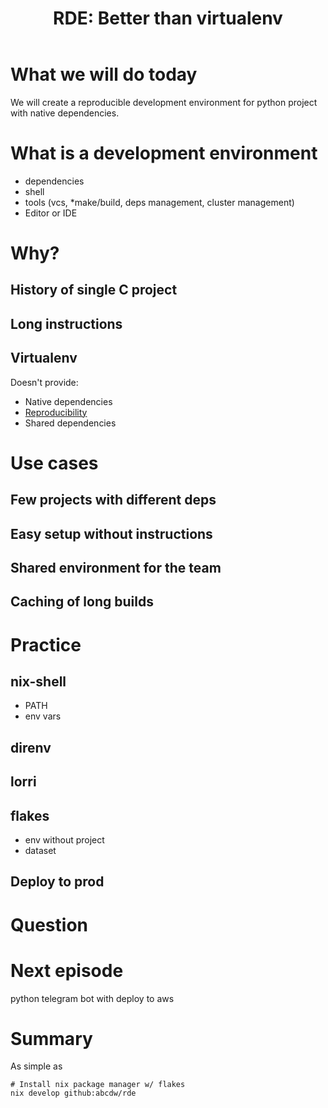 #+title: RDE: Better than virtualenv
#+roam_tags: Stream
#+roam_key: https://youtu.be/irPTtmP4x

* What we will do today
We will create a reproducible development environment for python project with native dependencies.
* What is a development environment
- dependencies
- shell
- tools (vcs, *make/build, deps management, cluster management)
- Editor or IDE
* Why?
** History of single C project
** Long instructions
** Virtualenv
Doesn't provide:
- Native dependencies
- [[file:20200810221415-reproducibility.org][Reproducibility]]
- Shared dependencies
* Use cases
** Few projects with different deps
** Easy setup without instructions
** Shared environment for the team
** Caching of long builds

* Practice
** nix-shell
- PATH
- env vars
** direnv
** lorri
** flakes
- env without project
- dataset
** Deploy to prod
* Question
* Next episode
python telegram bot with deploy to aws
* Summary
As simple as
#+BEGIN_SRC shell
# Install nix package manager w/ flakes
nix develop github:abcdw/rde
#+END_SRC

